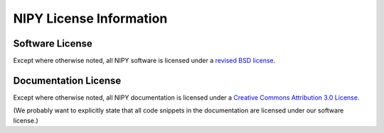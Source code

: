 .. _nipy-license:

========================
NIPY License Information
========================

.. contents:

.. _nipy-software-license:

Software License
-----------------

Except where otherwise noted, all NIPY software is licensed under a
`revised BSD license <http://www.opensource.org/licenses/bsd-license.php>`_.

.. _nipy-documentation-license:

Documentation License
---------------------

Except where otherwise noted, all NIPY documentation is licensed under a
`Creative Commons Attribution 3.0 License <http://creativecommons.org/licenses/by/3.0/>`_.

(We probably want to explicitly state that all code snippets in the documentation are
licensed under our software license.) 
